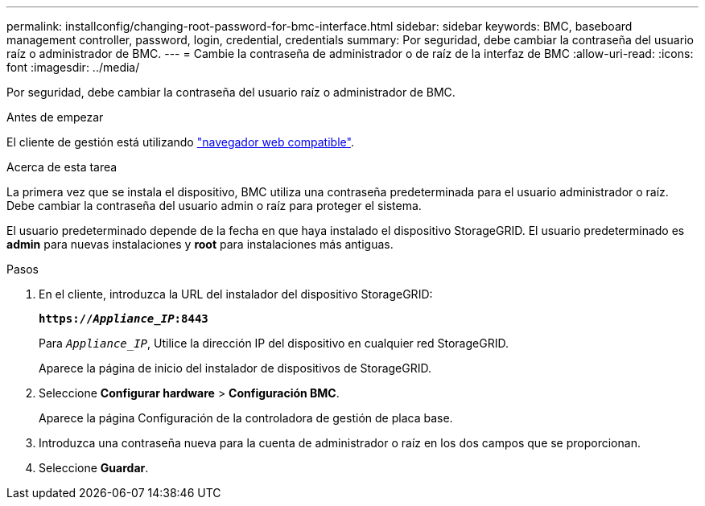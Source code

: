 ---
permalink: installconfig/changing-root-password-for-bmc-interface.html 
sidebar: sidebar 
keywords: BMC, baseboard management controller, password, login, credential, credentials 
summary: Por seguridad, debe cambiar la contraseña del usuario raíz o administrador de BMC. 
---
= Cambie la contraseña de administrador o de raíz de la interfaz de BMC
:allow-uri-read: 
:icons: font
:imagesdir: ../media/


[role="lead"]
Por seguridad, debe cambiar la contraseña del usuario raíz o administrador de BMC.

.Antes de empezar
El cliente de gestión está utilizando https://docs.netapp.com/us-en/storagegrid/admin/web-browser-requirements.html["navegador web compatible"^].

.Acerca de esta tarea
La primera vez que se instala el dispositivo, BMC utiliza una contraseña predeterminada para el usuario administrador o raíz. Debe cambiar la contraseña del usuario admin o raíz para proteger el sistema.

El usuario predeterminado depende de la fecha en que haya instalado el dispositivo StorageGRID. El usuario predeterminado es *admin* para nuevas instalaciones y *root* para instalaciones más antiguas.

.Pasos
. En el cliente, introduzca la URL del instalador del dispositivo StorageGRID:
+
`*https://_Appliance_IP_:8443*`

+
Para `_Appliance_IP_`, Utilice la dirección IP del dispositivo en cualquier red StorageGRID.

+
Aparece la página de inicio del instalador de dispositivos de StorageGRID.

. Seleccione *Configurar hardware* > *Configuración BMC*.
+
Aparece la página Configuración de la controladora de gestión de placa base.

. Introduzca una contraseña nueva para la cuenta de administrador o raíz en los dos campos que se proporcionan.
. Seleccione *Guardar*.


